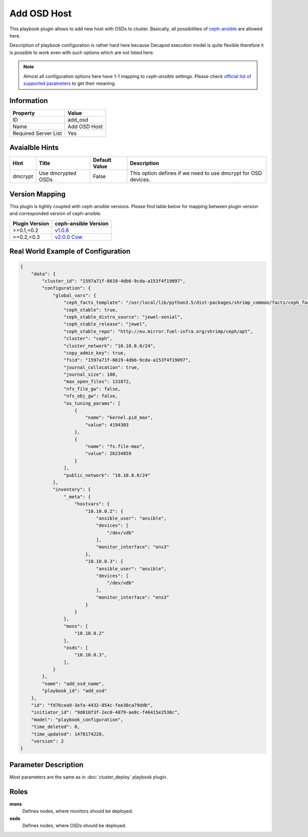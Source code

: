 Add OSD Host
============

This playbook plugin allows to add new host with OSDs to
cluster. Basically, all possibilities of `ceph-ansible
<https://github.com/ceph/ceph-ansible>`_ are allowed here.

Description of playbook configuration is rather hard here because
Decapod execution model is quite flexible therefore it is possible to
work even with such options which are not listed here.

.. note::

    Almost all configuration options here have 1-1
    mapping to *ceph-ansible* settings. Please
    check `official list of supported parameters
    <https://github.com/ceph/ceph-ansible/blob/master/group_vars/osds.yml.sample>`_
    to get their meaning.


Information
+++++++++++

====================    ============
Property                Value
====================    ============
ID                      add_osd
Name                    Add OSD Host
Required Server List    Yes
====================    ============



Avaialble Hints
+++++++++++++++

+---------+--------------------+---------------+-----------------------------------+
| Hint    | Title              | Default Value | Description                       |
+=========+====================+===============+===================================+
| dmcrypt | Use dmcrypted OSDs | False         | This option defines if we need to |
|         |                    |               | use dmcrypt for OSD devices.      |
+---------+--------------------+---------------+-----------------------------------+



Version Mapping
+++++++++++++++

This plugin is tightly coupled with ceph-ansible versions. Please find
table below for mapping between plugin version and corresponded version
of ceph-ansible.

==============    ================================================================
Plugin Version    ceph-ansible Version
==============    ================================================================
>=0.1,<0.2        `v1.0.8 <https://github.com/ceph/ceph-ansible/tree/v1.0.8>`_
>=0.2,<0.3        `v2.0.0 Cow <https://github.com/ceph/ceph-ansible/tree/v2.0.0>`_
==============    ================================================================



Real World Example of Configuration
+++++++++++++++++++++++++++++++++++

.. code-block:: json

    {
        "data": {
            "cluster_id": "1597a71f-6619-4db6-9cda-a153f4f19097",
            "configuration": {
                "global_vars": {
                    "ceph_facts_template": "/usr/local/lib/python3.5/dist-packages/shrimp_common/facts/ceph_facts_module.py.j2",
                    "ceph_stable": true,
                    "ceph_stable_distro_source": "jewel-xenial",
                    "ceph_stable_release": "jewel",
                    "ceph_stable_repo": "http://eu.mirror.fuel-infra.org/shrimp/ceph/apt",
                    "cluster": "ceph",
                    "cluster_network": "10.10.0.0/24",
                    "copy_admin_key": true,
                    "fsid": "1597a71f-6619-4db6-9cda-a153f4f19097",
                    "journal_collocation": true,
                    "journal_size": 100,
                    "max_open_files": 131072,
                    "nfs_file_gw": false,
                    "nfs_obj_gw": false,
                    "os_tuning_params": [
                        {
                            "name": "kernel.pid_max",
                            "value": 4194303
                        },
                        {
                            "name": "fs.file-max",
                            "value": 26234859
                        }
                    ],
                    "public_network": "10.10.0.0/24"
                },
                "inventory": {
                    "_meta": {
                        "hostvars": {
                            "10.10.0.2": {
                                "ansible_user": "ansible",
                                "devices": [
                                    "/dev/vdb"
                                ],
                                "monitor_interface": "ens3"
                            },
                            "10.10.0.3": {
                                "ansible_user": "ansible",
                                "devices": [
                                    "/dev/vdb"
                                ],
                                "monitor_interface": "ens3"
                            }
                        }
                    },
                    "mons": [
                        "10.10.0.2"
                    ],
                    "osds": [
                        "10.10.0.3",
                    ],
                }
            },
            "name": "add_osd_name",
            "playbook_id": "add_osd"
        },
        "id": "fd76cea9-3efa-4432-854c-fee30ca79ddb",
        "initiator_id": "9d010f3f-2ec0-4079-ae8c-f46415e2530c",
        "model": "playbook_configuration",
        "time_deleted": 0,
        "time_updated": 1478174220,
        "version": 2
    }



Parameter Description
+++++++++++++++++++++

Most parameters are the same as in :doc:`cluster_deploy` playbook plugin.



Roles
+++++

**mons**
   Defines nodes, where monitors should be deployed.

**osds**
   Defines nodes, where OSDs should be deployed.

